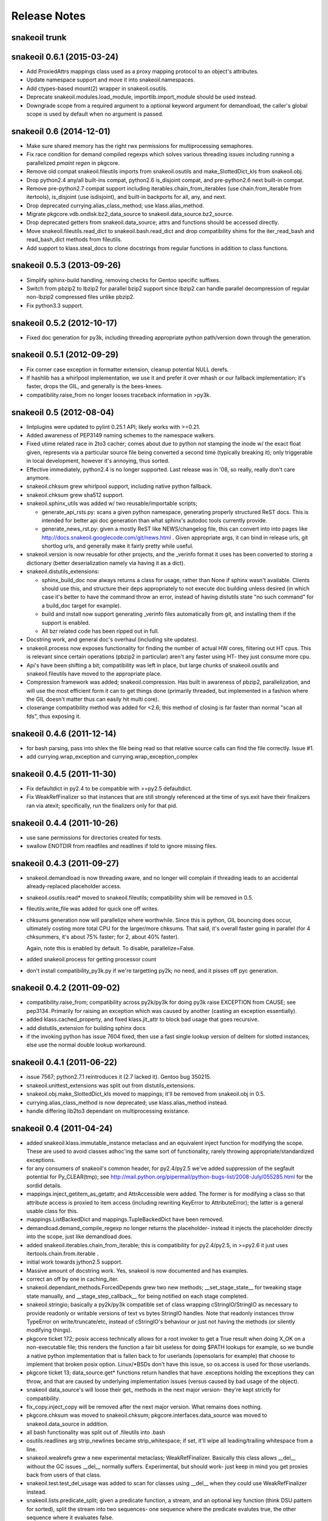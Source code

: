 =============
Release Notes
=============

snakeoil trunk
--------------


snakeoil 0.6.1 (2015-03-24)
---------------------------

- Add ProxiedAttrs mappings class used as a proxy mapping protocol to an
  object's attributes.

- Update namespace support and move it into snakeoil.namespaces.

- Add ctypes-based mount(2) wrapper in snakeoil.osutils.

- Deprecate snakeoil.modules.load_module, importlib.import_module should be
  used instead.

- Downgrade scope from a required argument to a optional keyword argument for
  demandload, the caller's global scope is used by default when no argument is
  passed.


snakeoil 0.6 (2014-12-01)
-------------------------

- Make sure shared memory has the right rwx permissions for multiprocessing
  semaphores.

- Fix race condition for demand compiled regexps which solves various threading
  issues including running a parallelized `pmaint regen` in pkgcore.

- Remove old compat snakeoil.fileutils imports from snakeoil.osutils and
  make_SlottedDict_kls from snakeoil.obj.

- Drop python2.4 any/all built-ins compat, python2.6 is_disjoint compat, and
  pre-python2.6 next built-in compat.

- Remove pre-python2.7 compat support including iterables.chain_from_iterables
  (use chain.from_iterable from itertools), is_disjoint (use
  isdisjoint), and built-in backports for all, any, and next.

- Drop deprecated currying.alias_class_method; use klass.alias_method.

- Migrate pkgcore.vdb.ondisk.bz2_data_source to
  snakeoil.data_source.bz2_source.

- Drop deprecated getters from snakeoil.data_source; attrs and functions
  should be accessed directly.

- Move snakeoil.fileutils.read_dict to snakeoil.bash.read_dict and drop
  compatibility shims for the iter_read_bash and read_bash_dict methods from
  fileutils.

- Add support to klass.steal_docs to clone docstrings from regular functions in
  addition to class functions.


snakeoil 0.5.3 (2013-09-26)
---------------------------

- Simplify sphinx-build handling, removing checks for Gentoo specific suffixes.

- Switch from pbzip2 to lbzip2 for parallel bzip2 support since lbzip2 can
  handle parallel decompression of regular non-lbzip2 compressed files unlike
  pbzip2.

- Fix python3.3 support.


snakeoil 0.5.2 (2012-10-17)
---------------------------

- Fixed doc generation for py3k, including threading appropriate python
  path/version down through the generation.


snakeoil 0.5.1 (2012-09-29)
----------------------------

- Fix corner case exception in formatter extension, cleanup potential
  NULL derefs.

- If hashlib has a whirlpool implementation, we use it and prefer it
  over mhash or our fallback implementation; it's faster, drops the
  GIL, and generally is the bees-knees.

- compatibility.raise_from no longer looses traceback information in
  >py3k.


snakeoil 0.5 (2012-08-04)
-------------------------

- lintplugins were updated to pylint 0.25.1 API; likely works with >=0.21.

- Added awareness of PEP3149 naming schemes to the namespace walkers.

- Fixed utime related race in 2to3 cacher; comes about due to python not
  stamping the inode w/ the exact float given, represents via a particular
  source file being converted a second time (typically breaking it); only
  triggerable in local development, however it's annoying, thus sorted.

- Effective immediately, python2.4 is no longer supported.  Last release
  was in '08, so really, really don't care anymore.

- snakeoil.chksum grew whirlpool support, including native python fallback.

- snakeoil.chksum grew sha512 support.

- snakeoil.sphinx_utils was added w/ two reusable/importable scripts;

  - generate_api_rsts.py: scans a given python namespace, generating properly
    structured ReST docs.  This is intended for better api doc generation than
    what sphinx's autodoc tools currently provide.

  - generate_news_rst.py: given a mostly ReST like NEWS/changelog file, this
    can convert into into pages like
    http://docs.snakeoil.googlecode.com/git/news.html .  Given appropriate
    args, it can bind in release urls, git shortlog urls, and generally make
    it fairly pretty while useful.

- snakeoil.version is now reusable for other projects, and the _verinfo format
  it uses has been converted to storing a dictionary (better deserialization
  namely via having it as a dict).

- snakeoil.distutils_extensions:

  - sphinx_build_doc now always returns
    a class for usage, rather than None if sphinx wasn't available.  Clients
    should use this, and structure their deps appropriately to not execute
    doc building unless desired (in which case it's better to have the command
    throw an error, instead of having distutils state "no such command" for
    a build_doc target for example).

  - build and install now support generating _verinfo files automatically
    from git, and installing them if the support is enabled.

  - All bzr related code has been ripped out in full.

- Docstring work, and general doc's overhaul (including site updates).

- snakeoil.process now exposes functionality for finding the number of
  actual HW cores, filtering out HT cpus.  This is relevant since certain
  operations (pbzip2 in particular) aren't any faster using HT- they just
  consume more cpu.

- Api's have been shifting a bit; compatibility was left in place, but
  large chunks of snakeoil.osutils and snakeoil.fileutils have moved to
  the appropriate place.

- Compression framework was added; snakeoil.compression.  Has built in
  awareness of pbzip2, parallelization, and will use the most efficient
  form it can to get things done (primarily threaded, but implemented
  in a fashion where the GIL doesn't matter thus can easily hit multi
  core).

- closerange compatibility method was added for <2.6; this method of
  closing is far faster than normal "scan all fds", thus exposing it.


snakeoil 0.4.6 (2011-12-14)
---------------------------

- for bash parsing, pass into shlex the file being read so that
  relative source calls can find the file correctly.  Issue #1.

- add currying.wrap_exception and currying.wrap_exception_complex


snakeoil 0.4.5 (2011-11-30)
---------------------------

- Fix defaultdict in py2.4 to be compatible with >=py2.5 defaultdict.

- Fix WeakRefFinalizer so that instances that are still strongly referenced
  at the time of sys.exit have their finalizers ran via atexit; specifically,
  run the finalizers only for that pid.


snakeoil 0.4.4 (2011-10-26)
---------------------------

- use sane permissions for directories created for tests.

- swallow ENOTDIR from readfiles and readlines if told to ignore
  missing files.


snakeoil 0.4.3 (2011-09-27)
---------------------------

- snakeoil.demandload is now threading aware, and no longer will complain
  if threading leads to an accidental already-replaced placeholder access.

- snakeoil.osutils.read* moved to snakeoil.fileutils; compatibility
  shim will be removed in 0.5.

- fileutils.write_file was added for quick one off writes.

- chksums generation now will parallelize where worthwhile.  Since this is
  python, GIL bouncing does occur, ultimately costing more total CPU for the
  larger/more chksums.  That said, it's overall faster going in parallel
  (for 4 chksummers, it's about 75% faster; for 2, about 40% faster).

  Again, note this is enabled by default.  To disable, parallelize=False.

- added snakeoil.process for getting processor count

- don't install compatibility_py3k.py if we're targetting py2k; no need,
  and it pisses off pyc generation.


snakeoil 0.4.2 (2011-09-02)
---------------------------

- compatibility.raise_from; compatibility across py2k/py3k for doing py3k
  raise EXCEPTION from CAUSE; see pep3134.  Primarily for raising an exception
  which was caused by another (casting an exception essentially).

- added klass.cached_property, and fixed klass.jit_attr to block bad usage
  that goes recursive.

- add distutils_extension for building sphinx docs

- if the invoking python has issue 7604 fixed, then use a fast single lookup
  version of delitem for slotted instances; else use the normal double lookup
  workaround.


snakeoil 0.4.1 (2011-06-22)
---------------------------

- issue 7567; python2.7.1 reintroduces it (2.7 lacked it).  Gentoo bug 350215.

- snakeoil.unittest_extensions was split out from distutils_extensions.

- snakeoil.obj.make_SlottedDict_kls moved to mappings; it'll be removed from
  snakeoil.obj in 0.5.

- currying.alias_class_method is now deprecated; use klass.alias_method
  instead.

- handle differing lib2to3 dependant on multiprocessing existance.


snakeoil 0.4 (2011-04-24)
-------------------------

- added snakeoil.klass.immutable_instance metaclass and an equivalent inject
  function for modifying the scope.  These are used to avoid classes adhoc'ing
  the same sort of functionality, rarely throwing appropriate/standardized
  exceptions.

- for any consumers of snakeoil's common header, for py2.4/py2.5 we've added
  suppression of the segfault potential for Py_CLEAR(tmp); see
  http://mail.python.org/pipermail/python-bugs-list/2008-July/055285.html
  for the sordid details.

- mappings.inject_getitem_as_getattr, and AttrAccessible were added.  The
  former is for modifying a class so that attribute access is proxied to
  item access (including rewriting KeyError to AttributeError); the latter
  is a general usable class for this.

- mappings.ListBackedDict and mappings.TupleBackedDict have been removed.

- demandload.demand_compile_regexp no longer returns the placeholder- instead
  it injects the placeholder directly into the scope, just like demandload
  does.

- added snakeoil.iterables.chain_from_iterable; this is compatibility for
  py2.4/py2.5, in >=py2.6 it just uses itertools.chain.from.iterable .

- initial work towards jython2.5 support.

- Massive amount of docstring work.  Yes, snakeoil is now documented and has
  examples.

- correct an off by one in caching_iter.

- snakeoil.dependant_methods.ForcedDepends grew two new methods;
  __set_stage_state__ for tweaking stage state manually, and
  __stage_step_callback__ for being notified on each stage completed.

- snakeoil.stringio; basically a py2k/py3k compatible set of class wrapping
  cStringIO/StringIO as necessary to provide readonly or writable versions of
  text vs bytes StringIO handles.  Note that readonly instances throw
  TypeError on write/truncate/etc, instead of cStringIO's behaviour or
  just not having the methods (or silently modifying things).

- pkgcore ticket 172; posix access technically allows for a root invoker to
  get a True result when doing X_OK on a non-executable file; this renders the
  function a fair bit useless for doing $PATH lookups for example, so we bundle
  a native python implementation that is fallen back to for userlands
  (opensolaris for example) that choose to implement that broken posix option.
  Linux/\*BSDs don't have this issue, so os.access is used for those userlands.

- pkgcore ticket 13; data_source.get* functions return handles that have
  .exceptions holding the exceptions they can throw, and that are caused by
  underlying implementation issues (versus caused by bad usage of the object).

- snakeoil data_source's will loose their get\_ methods in the next major
  version- they're kept strictly for compatibility.

- fix_copy.inject_copy will be removed after the next major version.  What
  remains does nothing.

- pkgcore.chksum was moved to snakeoil.chksum; pkgcore.interfaces.data_source
  was moved to snakeoil.data_source in addition.

- all bash functionality was split out of .fileutils into .bash

- osutils.readlines arg strip_newlines became strip_whitespace; if set,
  it'll wipe all leading/trailing whitespace from a line.

- snakeoil.weakrefs grew a new experimental metaclass; WeakRefFinalizer.
  Basically this class allows __del__ without the GC issues __del__ normally
  suffers.  Experimental, but should work- just keep in mind you get proxies
  back from users of that class.

- snakeoil.test.test_del_usage was added to scan for classes using __del__
  when they could use WeakRefFinalizer instead.

- snakeoil.lists.predicate_split; given a predicate function, a stream, and
  an optional key function (think DSU pattern for sorted), split the stream
  into two sequences- one sequence where the predicate evalutes true, the
  other sequence where it evaluates false.


- detect python bug 3770 (gentoo bug 330511), and disable multiprocessing
  for 2to3 conversion if it's found.


snakeoil 0.3.7 (2010-06-26)
---------------------------

- detect python bug 4660, and disable parallelization in 2to3 conversion if
  the system suffers from it.  This fixes an occasional "task_not_done"
  ValueError.

- minor optimization to TerminfoFormatters to cache and reuse TerminfoColor.
  Exempting the formatter, Terminfo* objects are now immutable

- snakeoil.mappings.defaultdict; compatibility implementation, defaults to
  collections.defaultdict for >=python-2.5, a native python implementation
  for 2.4



snakeoil 0.3.6.5 (2010-05-21)
-----------------------------

- add discard method to AtomicWriteFile to intentionally discard the
  updated content.

- fix initialization of RefCountingSet to set the refcount correctly on
  duplicate keys


snakeoil 0.3.6.4 (2010-04-21)
-----------------------------

- fix rare segfault potential with cpython generic_equality __eq__/__ne__
  when it's blindly transferred across classes.

- fix py3k handling of terminfo entries- xterm for example was affected.


snakeoil 0.3.6.3 (2010-03-14)
-----------------------------

- 'dumb' terminfo is no longer tempted- to useless to hack around it.

- get_formatters now properly falls back to plain text formatting if no
  terminfo could be found.


snakeoil 0.3.6.2 (2010-02-15)
-----------------------------

- overhauls to 2to3k support; speedup caching by near 16% via moving it into
  the process rather then as an external invocation.  Additionally fork the
  workers off to # of cpus on the system for parallelization when the results
  aren't cached.

- force -fno-strict-aliasing to be appended when it's invalidly left out by
  distutils internals.  See issue 969718 in pythons tracker.
  If you're using a non gcc compiler, you'll need to pass
  --disable-distutils-flag-fixing to disable the -fno-strict-aliasing
  additions.


snakeoil 0.3.6.1 (2010-02-07)
-----------------------------

- Licensing changes- see COPYING for specifics.  Majority of snakeoil
  is now GPL2/BSD 3 clause w/ a few exemptions.

- minor cleanup to extensions for GC support and stricter gcc.


snakeoil 0.3.6 (2010-01-08)
---------------------------

- add a cpy extension for jit_attr functionality; this brings the
  overhead down to effectively background noise for most usages.

- add a reflective_hash class to snakeoil.klass; this is primarily used
  for when the has is precomputed and stored somewhere.

- add an extension for ProtectedSet.__contains__; this levels a nice
  speedup for pcheck scans.

- enable a set of extensions for slots backed mappings; primarily affects
  pkgcore cache data objects, end result being pquery against a full
  repo in raw mode is about 8% faster overall.


snakeoil 0.3.5 (2009-12-27)
---------------------------

- snakeoil.struct_compat module was added; provides py2.4 compat, and
  adds read/write methods that take an fd and operate as unpack/pack
  against that fd.  This simplifies invocation/stream access primarily.

- add test_slot_shadowing; basically looks for __slots__ usage where
  a derivative class adds slotting the parent already provides, thus
  leading to a very unfun set of bugs and wasted memory.

- fix test_demandload_usage to properly recurse...


snakeoil 0.3.4 (2009-12-13)
---------------------------

- add compatibility.is_py3k_like for marking if it's >=py2.7, or py3k


snakeoil 0.3.3 (2009-10-26)
---------------------------

- use the registration framework for epydoc to make it aware of partials.

- monkeypatch pydoc.isdata on the fly to be aware of partials.  This
  makes pydoc output far more useful (and matches what is expected).

- experimental py3.1 support via 2to3.  setup.py automatically will
  convert the source if invoked by a py3k interpretter.

- snakeoil.osutils.readlines was expanded out into multiple functions,
  utf8, ascii, utf8_strict, ascii_strict, and bytes.  'Strict' means
  that we always want it decoded.  Non strict is useful when the file
  has some utf8 in it you don't care about, and don't want to take
  the codecs.open performance hit under py2k.  Under py3k, it's always
  decoded (required due to py3k changes).

- snakeoil.osutils.readfile was expanded out into multiple functions,
  utf8, ascii, ascii_strict, and bytes.  Use the appropriate one- this
  will make py3k compliance far easier.

- optimization in snakeoil.osutils.readlines; for small files, it's
  roughly a 4-8% speedup, for larger files (over half a meg) growing
  past 25%.  This puts its performance at roughly 2x over the open
  equivalent for small files, and near 10-15% faster for larger files.

- snakeoil.klass grew new properties to ease common tasks;
  jit_attr (invoke the target func to get the value, cache the value,
  return that value till the cached value is wiped).
  alias_attr (when that attr is accessed, hand the attribute the alias
  targets).

- snakeoil.compatibility additions; next, cmp, file_cls, and is_py3k, next,
  intern, sort_cmp (to paper over sorted no longer accepting a cmp arg), and
  sort_cmp (to paper over list.sort no longer accepting a cmp arg).

- snakeoil.klass.cached_hash; decorator to automatically cache the results
  of the target function.  primarily intended for __hash__ implementations.

- snakeoil.klass.inject_richcmp_methods_from_cmp ; passed a class scope,
  it'll automatically add __le__, __lt__, __gt__, __eq__, etc, via invoking
  __cmp__ if the python version is py3k.

- snakeoil/caching_2to3.py, a caching form of 2to3 that relies on an
  env var 'PY2TO3_CACHEDIR' to determine where to store cached versions
  of converted source.  Algorithm behind the cache is md5 based- if the
  md5 of the targeted source exists in the cachedir, it reuses the results
  from the previous run instead of invoking 2to3.  Massive performance
  speed up from this- uncached, setup.py test is ~32s.  cached, ~1.9s.
  That said, this is experimental- bug reports welcome however.

- setup.py test has been heavily enhanced- now it does its testing
  against a standalone install of the source, should have zero
  side affects on the underlying source.

- paper over a bug in cElementTree where it fails to import fully, but
  doesn't raise ImportError.  This address upstream python bug 3475.

- snakeoil no longer installs a bundled copy of elementtree if the
  python version is 2.5 or higher (no need, python bundles its own).

- snakeoil.test.test_demandload_usage now supports blacklisting- this
  is primarily useful for blocking py3k specific modules from being checked
  under py2k, and vice versa.

- in test_demandload_usage helper functionality it's possible for
  a file to disappear under its feet- ignore it, lock files from
  trial can trigger this.  Note it via logging.warn, and continue.


snakeoil 0.3.2 (2009-03-24)
---------------------------

- handle a race condition in ensure_dirs where the directory is created
  underfoot (thus a non issue).

- massive memory reduction for snakeoil.tar monkey patching;
  via punting the unused .buf storage (512 byes per TarInfo).  Grand total,
  this is a 70% reduction of the memory used compared to vanilla TarInfo
  (50% less then snakeoil 0.3).

- tweak snakeoil.tar monkey patching to re-enable memory savings on python2.6

- correct python2.6 compatibility issues; __(sizeof|format|subclasshook)__
  awareness, and handle getattr throwing AttributeError in the infinite
  recursion getattr tests.

- for test_demandload_usage, output the exception that caused the demandload
  'touch' to fail.


snakeoil 0.3.1 (2008-11-07)
---------------------------

- pkgcore ticket 215; fixup corner case errors in normpath cpy.


snakeoil 0.3 (2008-08-28)
-------------------------

- refactor dependant_methods to stop creating strong cycles that the python
  vm seems unable to break.  Shift the func storage away from .raw_func to
  .sd_raw_func in addition.  Add in __(un|)wrap_stage_dependencies__ so that
  invocation of unwrap then wrap will make changes to stage_depends take
  affect.

- intern gname and uname for TarInfo objects via property trickery- again,
  purpose being less memory usage.

- AtomicFile now marks itself as initially finalized until it has a fd; this
  removes spurios complaints from __del__

- LimitedChangeSet got an additional kwarg; key_validator.  A function can
  be passed in via this to do validation of the desired key- either it throws
  an exception, or returns the key to use.


snakeoil 0.2 (2008-03-18)
-------------------------

- snakeoil.fileutils.iter_read_bash and friends grew an allow_inline_comment
  param to control stripping of inlined comments; defaults to True.

- bash parsing bug where "x=y" w/out a trailing newline wasn't returning the
  'y' value.

- x=-* (specifically unquoted) is a valid assignment, fixed.

- added SNAKEOIL_DEMANDLOAD_PROTECTION environment variable- if set to
  something other then 'yes', disables the placeholder checks.
  Main intention for this functionality is for when code is introspecting
  demandload consuming code (epydoc for example), and inadvertantly triggers
  the access multiple times.


snakeoil 0.1 (2007-11-11)
-------------------------

- Add a cpython version of snakeoil.formatters.


snakeoil 0.1-rc2 (2007-07-06)
-----------------------------

- Pulled in any/all cpy extensions if not available in current python version.

- Added several pylint checks for naughty things like bool(len(seq)), itering
  over dict.keys() and shadowing builtins.

- Misc doc improvements.

- Rewrite demandload with a new multiple arg style, and update the appropriate
  pylint checker.

- Fix title updating by flushing the formatter's stream.

- overhaul demandload test case for consuming code.

- Add snakeoil.containers.SetMixin to provide set methods for various
  objects.

- Remove snakeoil.const - unused.

- Improve test coverage in general.

- Add folding dicts.

- Move snakeoil.file to snakeoil.fileutils.

- Initial release, split out from pkgcore.util.*.

